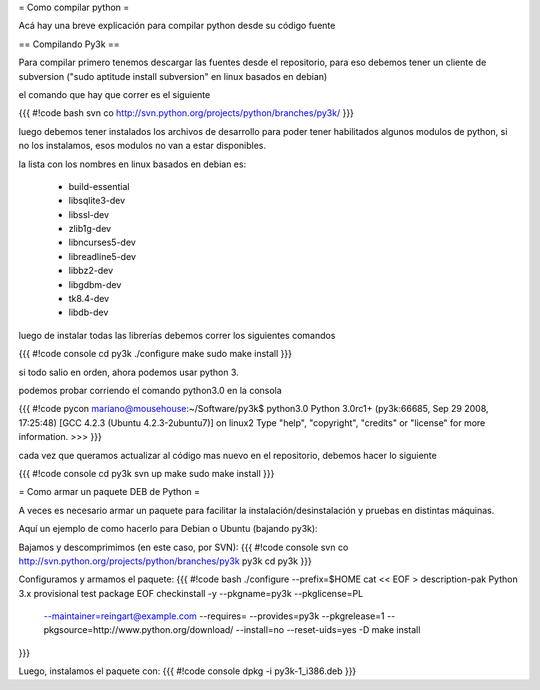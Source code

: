 = Como compilar python =

Acá hay una breve explicación para compilar python desde su código fuente

== Compilando Py3k ==

Para compilar primero tenemos descargar las fuentes desde el repositorio, para eso debemos tener un cliente de subversion ("sudo aptitude install subversion" en linux basados en debian)

el comando que hay que correr es el siguiente

{{{
#!code bash
svn co http://svn.python.org/projects/python/branches/py3k/
}}}

luego debemos tener instalados los archivos de desarrollo para poder tener habilitados algunos modulos de python, si no los instalamos, esos modulos no van a estar disponibles.

la lista con los nombres en linux basados en debian es:

 * build-essential
 * libsqlite3-dev
 * libssl-dev
 * zlib1g-dev
 * libncurses5-dev
 * libreadline5-dev
 * libbz2-dev
 * libgdbm-dev
 * tk8.4-dev
 * libdb-dev

luego de instalar todas las librerías debemos correr los siguientes comandos

{{{
#!code console
cd py3k
./configure
make
sudo make install
}}}

si todo salio en orden, ahora podemos usar python 3.

podemos probar corriendo el comando python3.0 en la consola

{{{
#!code pycon
mariano@mousehouse:~/Software/py3k$ python3.0
Python 3.0rc1+ (py3k:66685, Sep 29 2008, 17:25:48) 
[GCC 4.2.3 (Ubuntu 4.2.3-2ubuntu7)] on linux2
Type "help", "copyright", "credits" or "license" for more information.
>>> 
}}}

cada vez que queramos actualizar al código mas nuevo en el repositorio, debemos hacer lo siguiente

{{{
#!code console
cd py3k
svn up
make
sudo make install
}}}

= Como armar un paquete DEB de Python =

A veces es necesario armar un paquete para facilitar la instalación/desinstalación y pruebas en distintas máquinas.

Aquí un ejemplo de como hacerlo para Debian o Ubuntu (bajando py3k):

Bajamos y descomprimimos (en este caso, por SVN):
{{{
#!code console
svn co http://svn.python.org/projects/python/branches/py3k py3k
cd py3k
}}}

Configuramos y armamos el paquete:
{{{
#!code bash
./configure --prefix=$HOME
cat << EOF > description-pak
Python 3.x provisional test package
EOF
checkinstall -y --pkgname=py3k --pkglicense=PL \
             --maintainer=reingart@example.com \
             --requires= \
             --provides=py3k --pkgrelease=1 \
             --pkgsource=http://www.python.org/download/ \
             --install=no --reset-uids=yes \
             -D make install
}}}

Luego, instalamos el paquete con:
{{{
#!code console
dpkg -i py3k-1_i386.deb
}}}
